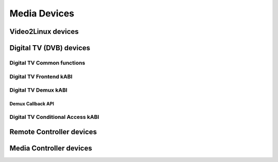.. -*- coding: utf-8; mode: rst -*-

.. _mediadev:

=============
Media Devices
=============


Video2Linux devices
===================


.. kernel-doc:: include/media/tuner.h
    :internal:

.. kernel-doc:: include/media/tuner-types.h
    :internal:

.. kernel-doc:: include/media/tveeprom.h
    :internal:

.. kernel-doc:: include/media/v4l2-async.h
    :internal:

.. kernel-doc:: include/media/v4l2-ctrls.h
    :internal:

.. kernel-doc:: include/media/v4l2-dv-timings.h
    :internal:

.. kernel-doc:: include/media/v4l2-event.h
    :internal:

.. kernel-doc:: include/media/v4l2-flash-led-class.h
    :internal:

.. kernel-doc:: include/media/v4l2-mc.h
    :internal:

.. kernel-doc:: include/media/v4l2-mediabus.h
    :internal:

.. kernel-doc:: include/media/v4l2-mem2mem.h
    :internal:

.. kernel-doc:: include/media/v4l2-of.h
    :internal:

.. kernel-doc:: include/media/v4l2-rect.h
    :internal:

.. kernel-doc:: include/media/v4l2-subdev.h
    :internal:

.. kernel-doc:: include/media/videobuf2-core.h
    :internal:

.. kernel-doc:: include/media/videobuf2-v4l2.h
    :internal:

.. kernel-doc:: include/media/videobuf2-memops.h
    :internal:

Digital TV (DVB) devices
========================


Digital TV Common functions
---------------------------


.. kernel-doc:: drivers/media/dvb-core/dvb_math.h
    :internal:

.. kernel-doc:: drivers/media/dvb-core/dvb_ringbuffer.h
    :internal:

.. kernel-doc:: drivers/media/dvb-core/dvbdev.h
    :internal:

Digital TV Frontend kABI
------------------------


.. kernel-doc:: drivers/media/dvb-core/dvb_frontend.h
    :doc: Digital TV Frontend

.. kernel-doc:: drivers/media/dvb-core/dvb_frontend.h
    :internal:

Digital TV Demux kABI
---------------------


.. kernel-doc:: drivers/media/dvb-core/demux.h
    :doc: Digital TV Demux

Demux Callback API
++++++++++++++++++


.. kernel-doc:: drivers/media/dvb-core/demux.h
    :doc: Demux Callback

.. kernel-doc:: drivers/media/dvb-core/demux.h
    :internal:

Digital TV Conditional Access kABI
----------------------------------


.. kernel-doc:: drivers/media/dvb-core/dvb_ca_en50221.h
    :internal:

Remote Controller devices
=========================


.. kernel-doc:: include/media/rc-core.h
    :internal:

.. kernel-doc:: include/media/lirc_dev.h
    :internal:

Media Controller devices
========================


.. kernel-doc:: include/media/media-device.h
    :doc: Media Controller

.. kernel-doc:: include/media/media-device.h
    :internal:

.. kernel-doc:: include/media/media-devnode.h
    :internal:

.. kernel-doc:: include/media/media-entity.h
    :internal:



.. ------------------------------------------------------------------------------
.. This file was automatically converted from DocBook-XML with the dbxml
.. library (https://github.com/return42/sphkerneldoc). The origin XML comes
.. from the linux kernel, refer to:
..
.. * https://github.com/torvalds/linux/tree/master/Documentation/DocBook
.. ------------------------------------------------------------------------------
